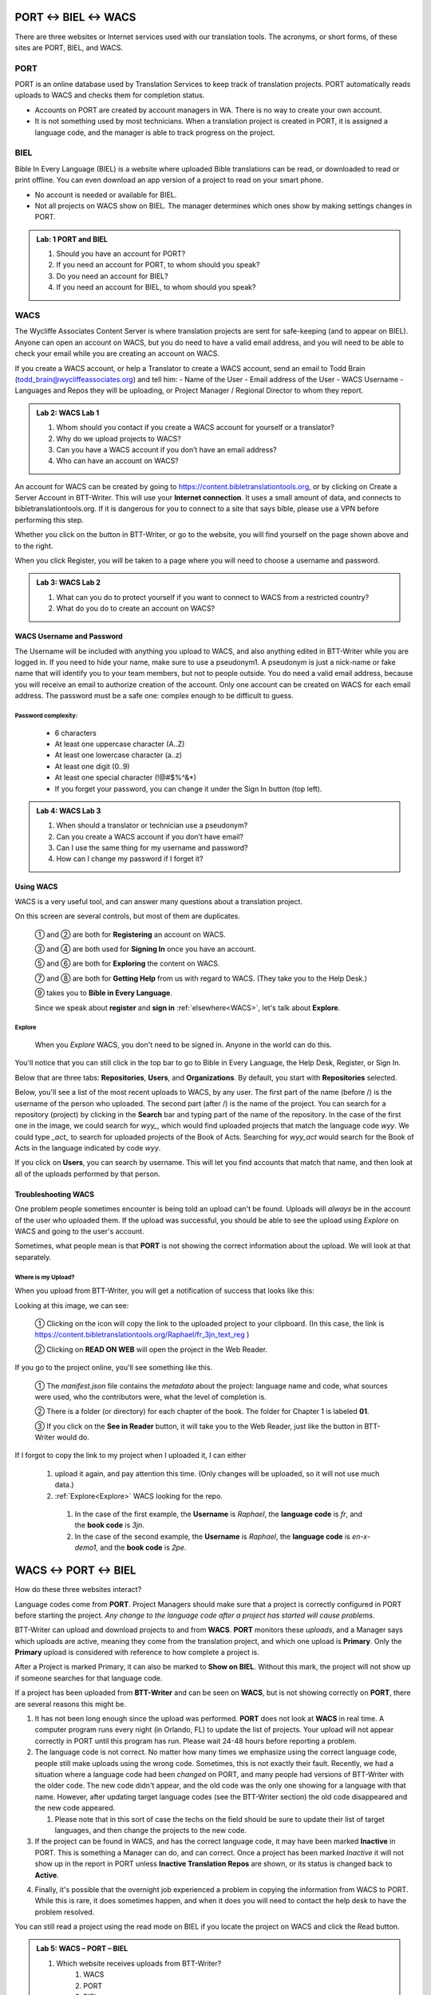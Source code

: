 ##################
PORT ↔ BIEL ↔ WACS
##################

.. |content-copy| image:: ../images/content_copy.*

There are three websites or Internet services used with our translation tools. The acronyms, or short forms, of these sites are PORT, BIEL, and WACS.

****
PORT
****

.. image:: ../images/PORT.*
    :alt: Image of PORT website

PORT is an online database used by Translation Services to keep track of translation projects. PORT automatically reads uploads to WACS and checks them for completion status.

- Accounts on PORT are created by account managers in WA. There is no way to create your own account.
- It is not something used by most technicians. When a translation project is created in PORT, it is assigned a language code, and the manager is able to track progress on the project.

****
BIEL
****

Bible In Every Language (BIEL) is a website where uploaded Bible translations can be read, or downloaded to read or print offline. You can even download an app version of a project to read on your smart phone. 

- No account is needed or available for BIEL.

- Not all projects on WACS show on BIEL. The manager determines which ones show by making settings changes in PORT.

.. admonition:: Lab: 1 PORT and BIEL

    1. Should you have an account for PORT?
	 
    2. If you need an account for PORT, to whom should you speak?
	 
    3. Do you need an account for BIEL?
	
    4. If you need an account for BIEL, to whom should you speak?
	
****
WACS
****

The Wycliffe Associates Content Server is where translation projects are sent for safe-keeping (and to appear on BIEL).
Anyone can open an account on WACS, but you do need to have a valid email address, and you will need to be able to check your email while you are creating an account on WACS.

If you create a WACS account, or help a Translator to create a WACS account, send an email to Todd Brain (todd_brain@wycliffeassociates.org) and tell him:
- Name of the User
- Email address of the User
- WACS Username
- Languages and Repos they will be uploading, or Project Manager / Regional Director to whom they report.

.. admonition:: Lab 2: WACS Lab 1

    1. Whom should you contact if you create a WACS account for yourself or a translator?
	
    2. Why do we upload projects to WACS?
	
    3. Can you have a WACS account if you don’t have an email address?
	 
    4. Who can have an account on WACS?
	
An account for WACS can be created by going to https://content.bibletranslationtools.org, or by clicking on Create a Server Account in BTT-Writer. This will use your **Internet connection**. It uses a small amount of data, and connects to bibletranslationtools.org. If it is dangerous for you to connect to a site that says bible, please use a VPN before performing this step.

Whether you click on the button in BTT-Writer, or go to the website, you will find yourself on the page shown above and to the right.

When you click Register, you will be taken to a page where you will need to choose a username and password.

.. admonition:: Lab 3: WACS Lab 2

    1. What can you do to protect yourself if you want to connect to WACS from a restricted country?
	
    2. What do you do to create an account on WACS?
	
WACS Username and Password
==========================

The Username will be included with anything you upload to WACS, and also anything edited in BTT-Writer while you are logged in. If you need to hide your name, make sure to use a pseudonym1. A pseudonym is just a nick-name or fake name that will identify you to your team members, but not to people outside.
You do need a valid email address, because you will receive an email to authorize creation of the account. Only one account can be created on WACS for each email address.
The password must be a safe one: complex enough to be difficult to guess.

Password complexity:
--------------------

    • 6 characters
    • At least one uppercase character (A..Z)
    • At least one lowercase character (a..z)
    • At least one digit (0..9)
    • At least one special character  (\!\@#$%^&*)
    • If you forget your password, you can change it under the Sign In button (top left).

.. admonition:: Lab 4: WACS Lab 3

    1. When should a translator or technician use a pseudonym?
	
    2. Can you create a WACS account if you don’t have email?
	 
    3. Can I use the same thing for my username and password?
	
    4. How can I change my password if I forget it?

Using WACS
==========

WACS is a very useful tool, and can answer many questions about a translation project.

.. image:: ../images/WACS_home.webp
    :alt: Image of WACS Homescreen

On this screen are several controls, but most of them are duplicates.

 ① and ② are both for **Registering** an account on WACS.

 ③ and ④ are both used for **Signing In** once you have an account.

 ⑤ and ⑥ are both for **Exploring** the content on WACS.

 ⑦ and ⑧ are both for **Getting Help** from us with regard to WACS. (They take you to the Help Desk.)

 ⑨ takes you to **Bible in Every Language**.

 Since we speak about **register** and **sign in** :ref:`elsewhere<WACS>`, let's talk about **Explore**.

Explore
--------

 When you *Explore* WACS, you don't need to be signed in. Anyone in the world can do this.

 .. image:: ../images/Explore.webp
    :alt: Image of Explore page

You'll notice that you can still click in the top bar to go to Bible in Every Language, the Help Desk, Register, or Sign In.

Below that are three tabs: **Repositories**, **Users**, and **Organizations**. By default, you start with **Repositories** selected.

Below, you'll see a list of the most recent uploads to WACS, by any user. The first part of the name (before /) is the username of the person who uploaded. The second part (after /) is the name of the project. You can search for a repository (project) by clicking in the **Search** bar and typing part of the name of the repository. In the case of the first one in the image, we could search for `wyy_`, which would find uploaded projects that match the language code `wyy`. We could type `_act_` to search for uploaded projects of the Book of Acts. Searching for `wyy_act` would search for the Book of Acts in the language indicated by code `wyy`.

If you click on **Users**, you can search by username. This will let you find accounts that match that name, and then look at all of the uploads performed by that person.

Troubleshooting WACS
====================

One problem people sometimes encounter is being told an upload can't be found. Uploads will *always* be in the account of the user who uploaded them. If the upload was successful, you should be able to see the upload using *Explore* on WACS and going to the user's account.

Sometimes, what people mean is that **PORT** is not showing the correct information about the upload. We will look at that separately.

Where is my Upload?
-------------------

When you upload from BTT-Writer, you will get a notification of success that looks like this:

.. image:: ../images/upload-complete-en.*

Looking at this image, we can see:

    ① Clicking on the |content-copy| icon will copy the link to the uploaded project to your clipboard. (In this case, the link is https://content.bibletranslationtools.org/Raphael/fr_3jn_text_reg )

    ② Clicking on **READ ON WEB** will open the project in the Web Reader.

.. image:: ../images/online-project-wacs-en.*

If you go to the project online, you'll see something like this.

    ① The `manifest.json` file contains the *metadata* about the project: language name and code, what sources were used, who the contributors were, what the level of completion is.
    
    ② There is a folder (or directory) for each chapter of the book. The folder for Chapter 1 is labeled **01**.
    
    ③ If you click on the **See in Reader** button, it will take you to the Web Reader, just like the button in BTT-Writer would do.

If I forgot to copy the link to my project when I uploaded it, I can either

  1. upload it again, and pay attention this time. (Only changes will be uploaded, so it will not use much data.)
  2. :ref:`Explore<Explore>` WACS looking for the repo. 
    1. In the case of the first example, the **Username** is `Raphael`, the **language code** is `fr`, and the **book code** is `3jn`.
    2. In the case of the second example, the **Username** is `Raphael`, the **language code** is `en-x-demo1`, and the **book code** is `2pe`.

##################
WACS ↔ PORT ↔ BIEL
##################

How do these three websites interact?

Language codes come from **PORT**. Project Managers should make sure that a project is correctly configured in PORT before starting the project. *Any change to the language code after a project has started will cause problems.*

BTT-Writer can upload and download projects to and from **WACS**. **PORT** monitors these *uploads*, and a Manager says which uploads are active, meaning they come from the translation project, and which one upload is **Primary**. Only the **Primary** upload is considered with reference to how complete a project is.

After a Project is marked Primary, it can also be marked to **Show on BIEL**. Without this mark, the project will not show up if someone searches for that language code.

If a project has been uploaded from **BTT-Writer** and can be seen on **WACS**, but is not showing correctly on **PORT**, there are several reasons this might be.

1. It has not been long enough since the upload was performed. **PORT** does not look at **WACS** in real time. A computer program runs every night (in Orlando, FL) to update the list of projects. Your upload will not appear correctly in PORT until this program has run. Please wait 24-48 hours before reporting a problem.

2. The language code is not correct. No matter how many times we emphasize using the correct language code, people still make uploads using the wrong code. Sometimes, this is not exactly their fault. Recently, we had a situation where a language code had been *changed* on PORT, and many people had versions of BTT-Writer with the older code. The new code didn't appear, and the old code was the only one showing for a language with that name. However, after updating target language codes (see the BTT-Writer section) the old code disappeared and the new code appeared.

   1. Please note that in this sort of case the techs on the field should be sure to update their list of target languages, and then change the projects to the new code.

3. If the project can be found in WACS, and has the correct language code, it may have been marked **Inactive** in PORT. This is something a Manager can do, and can correct. Once a project has been marked *Inactive* it will not show up in the report in PORT unless **Inactive Translation Repos** are shown, or its status is changed back to **Active**.

.. image:: ../images/inactive-translations.*

4. Finally, it's possible that the overnight job experienced a problem in copying the information from WACS to PORT. While this is rare, it does sometimes happen, and when it does you will need to contact the help desk to have the problem resolved.

You can still read a project using the read mode on BIEL if you locate the project on WACS and click the Read button.

.. admonition:: Lab 5: WACS – PORT – BIEL

    1. Which website receives uploads from BTT-Writer?
        1. WACS
        2. PORT
        3. BIEL

    2. Which website can show a readable version of the translation project?
        1. WACS
        2. PORT
        3. BIEL
    3. Which website controls the target language codes?
        1. WACS
        2. PORT
        3. BIEL
    4. Which website controls which translations show when searching on BIEL?
        1. WACS
        2. PORT
        3. BIEL
    5. Which websites will you probably have an account for? (you may choose more than one)
        1. WACS
        2. PORT
        3. BIEL

##############
Other Websites
##############

https://techadvancement.com is the help site for Tech Advance, where you can find forms, links, and information for getting on our social media. You can also use the site to create a help ticket with the Help Desk. An account is not needed for TechAdvancement, although it will be needed if you want to check up on your ticket.

https://github.com is a site for software developers to share the code for their programs and provide downloadable binaries for people to use. All programs developed by Wycliffe Associates are provided on GitHub.
You can download the latest version of, for example, BTT-Writer for Desktop computers by going to https://github.com/bible-translation-tools/BTT-Writer-Desktop/releases/latest An account is not needed to download from GitHub, but you will need an account if you want to *watch* a project to be notified when there is a new release.

If you don’t remember where the downloads for our programs are, you can always go to https://basictranslationtools.org and find an up-to-date link for the downloads.

.. admonition:: Lab 6: Other Websites

    1. Which website holds the source code for our programs?
	 
    2. Which program will help you find information about our tools and communication channels?
	
    3. Which website has links to download the latest version of our programs?

